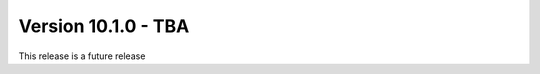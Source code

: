 ﻿.. include:: ../../Includes.txt

==========================
Version 10.1.0 - TBA
==========================

This release is a future release
